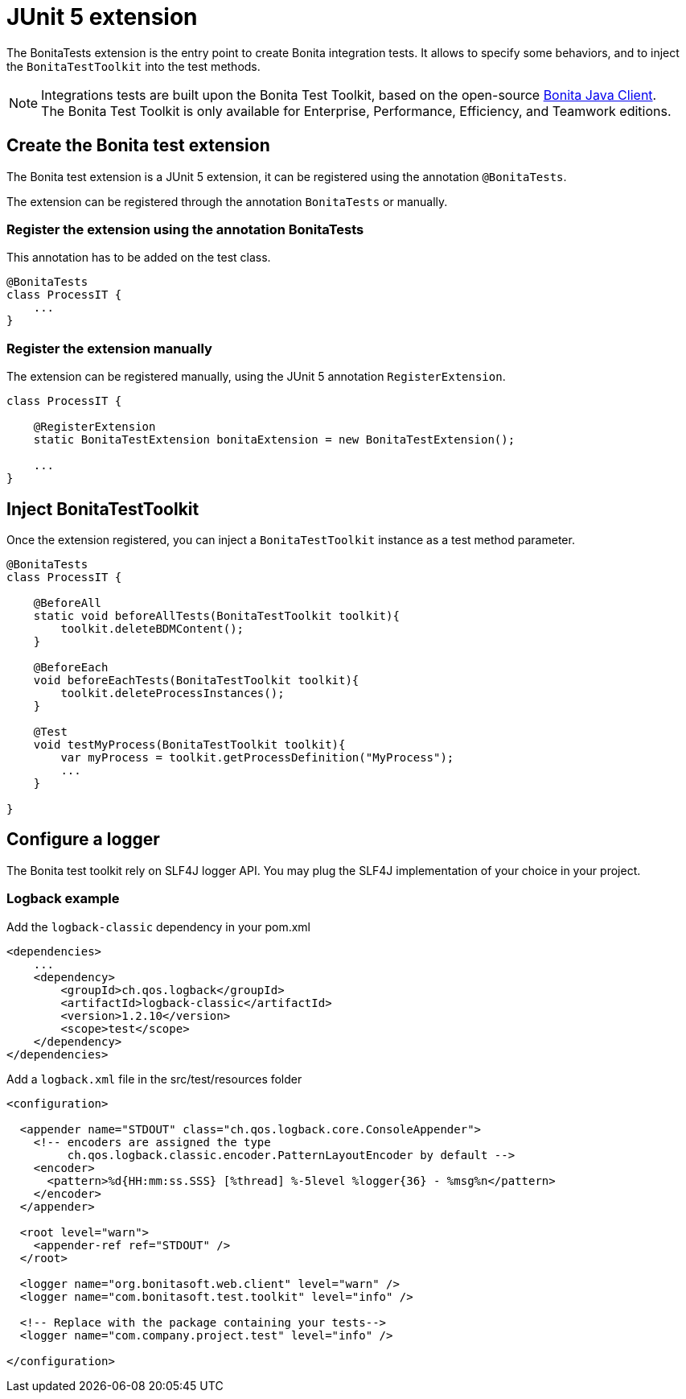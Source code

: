 = JUnit 5 extension
:description: Discover the JUnit 5 BonitaTests extension, this extension let you inject and configure the Bonita test toolkit entry point used in integration tests.

The BonitaTests extension is the entry point to create Bonita integration tests. It allows to specify some behaviors, and to inject the `BonitaTestToolkit` into the test methods.

[NOTE]
====
Integrations tests are built upon the Bonita Test Toolkit, based on the open-source https://github.com/bonitasoft/bonita-java-client[Bonita Java Client]. +
The Bonita Test Toolkit is only available for Enterprise, Performance, Efficiency, and Teamwork editions. 
====

== Create the Bonita test extension

The Bonita test extension is a JUnit 5 extension, it can be registered using the annotation `@BonitaTests`.

The extension can be registered through the annotation `BonitaTests` or manually.

=== Register the extension using the annotation BonitaTests

This annotation has to be added on the test class.

[source, Java]
----
@BonitaTests
class ProcessIT {
    ...
}
----

=== Register the extension manually

The extension can be registered manually, using the JUnit 5 annotation `RegisterExtension`.

[source, Java]
----
class ProcessIT {

    @RegisterExtension
    static BonitaTestExtension bonitaExtension = new BonitaTestExtension();

    ...
}
----

== Inject BonitaTestToolkit

Once the extension registered, you can inject a `BonitaTestToolkit` instance as a test method parameter.

[source, Java]
----
@BonitaTests
class ProcessIT {

    @BeforeAll
    static void beforeAllTests(BonitaTestToolkit toolkit){ 
        toolkit.deleteBDMContent();
    }

    @BeforeEach
    void beforeEachTests(BonitaTestToolkit toolkit){ 
        toolkit.deleteProcessInstances();
    }

    @Test
    void testMyProcess(BonitaTestToolkit toolkit){
        var myProcess = toolkit.getProcessDefinition("MyProcess");
        ...
    }

}
----

== Configure a logger

The Bonita test toolkit rely on SLF4J logger API. You may plug the SLF4J implementation of your choice in your project.

=== Logback example

.Add the `logback-classic` dependency in your pom.xml
[source,xml]
----
<dependencies>
    ...
    <dependency>
        <groupId>ch.qos.logback</groupId>
        <artifactId>logback-classic</artifactId>
        <version>1.2.10</version>
        <scope>test</scope>
    </dependency>
</dependencies>
----

.Add a `logback.xml` file in the src/test/resources folder
[source,xml]
----
<configuration>

  <appender name="STDOUT" class="ch.qos.logback.core.ConsoleAppender">
    <!-- encoders are assigned the type
         ch.qos.logback.classic.encoder.PatternLayoutEncoder by default -->
    <encoder>
      <pattern>%d{HH:mm:ss.SSS} [%thread] %-5level %logger{36} - %msg%n</pattern>
    </encoder>
  </appender>

  <root level="warn">
    <appender-ref ref="STDOUT" />
  </root>
  
  <logger name="org.bonitasoft.web.client" level="warn" />
  <logger name="com.bonitasoft.test.toolkit" level="info" />

  <!-- Replace with the package containing your tests-->
  <logger name="com.company.project.test" level="info" />
  
</configuration>
----